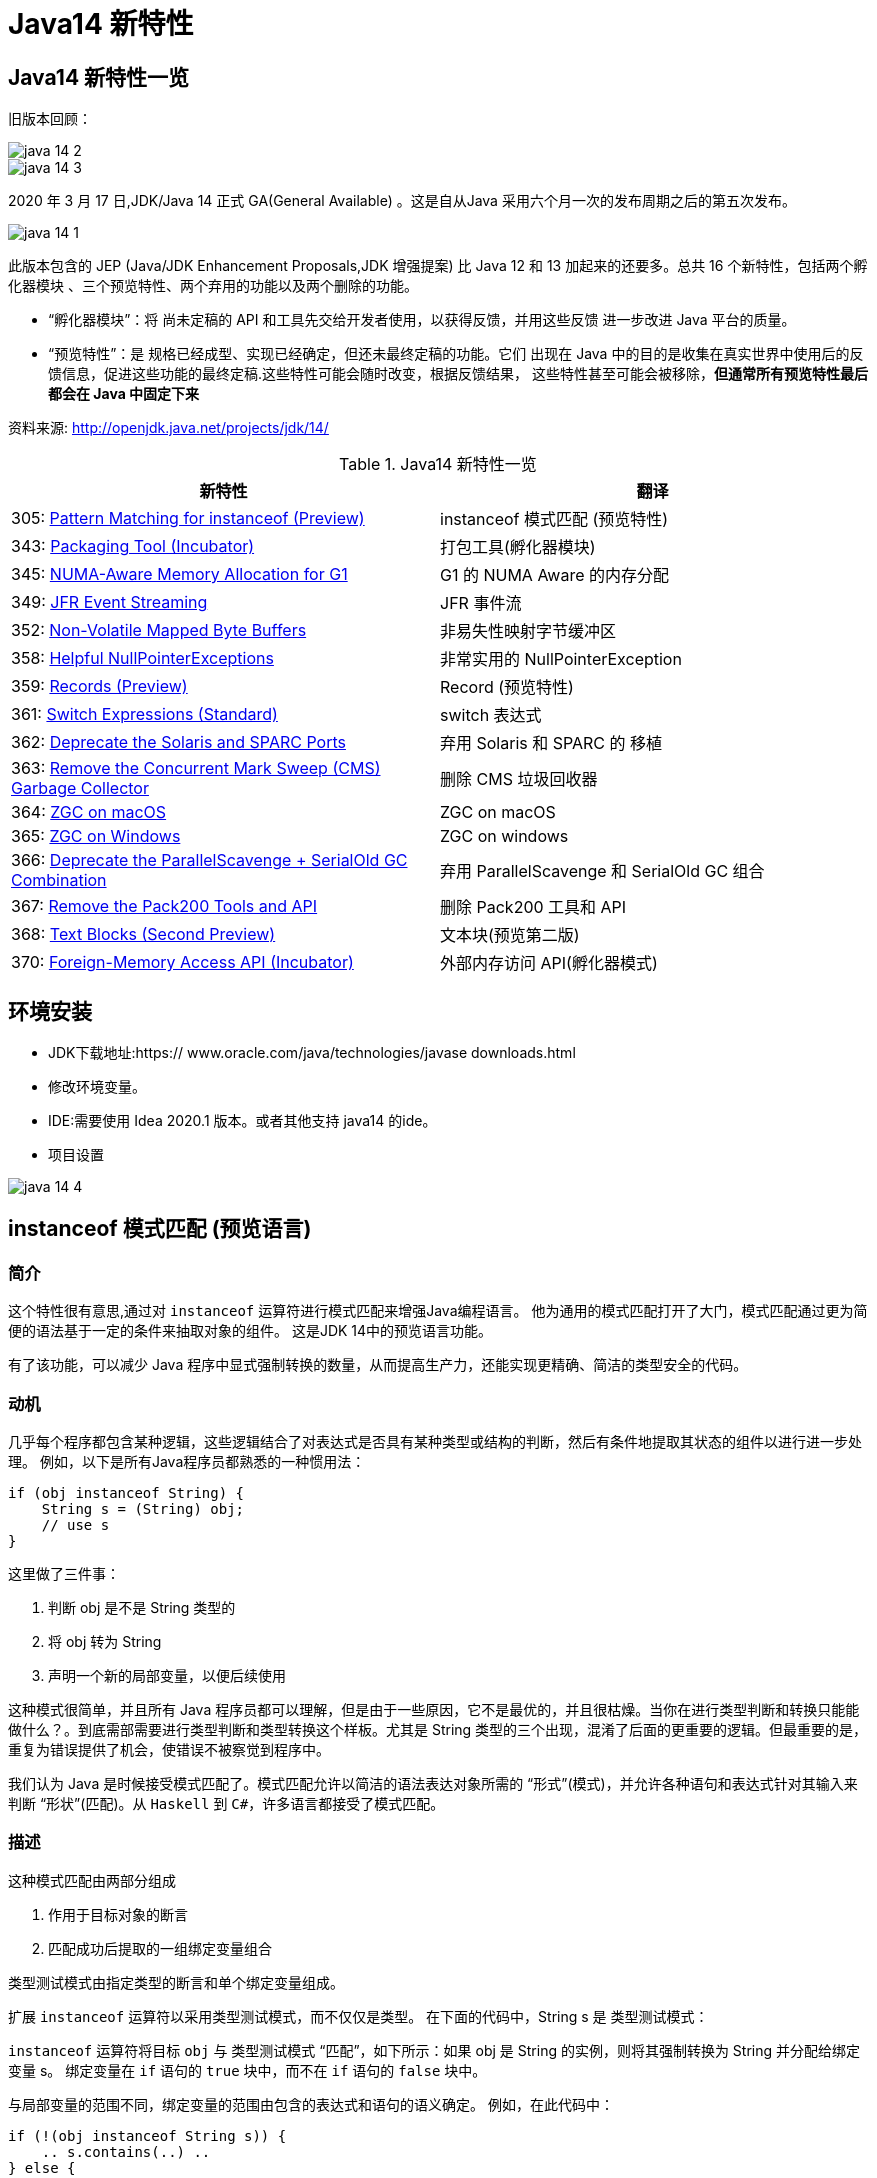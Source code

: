 [[java-14-feature]]
= Java14 新特性

[[java-14-feature-overview]]
== Java14 新特性一览

旧版本回顾：

image::http://study.jcohy.com/images/java-14-2.png[]

image::http://study.jcohy.com/images/java-14-3.png[]

2020 年 3 月 17 日,JDK/Java 14 正式 GA(General Available) 。这是自从Java 采用六个月一次的发布周期之后的第五次发布。

image::http://study.jcohy.com/images/java-14-1.png[]

此版本包含的 JEP (Java/JDK Enhancement Proposals,JDK 增强提案) 比 Java 12 和 13 加起来的还要多。总共 16 个新特性，包括两个孵化器模块 、三个预览特性、两个弃用的功能以及两个删除的功能。

* “孵化器模块”：将 尚未定稿的 API 和工具先交给开发者使用，以获得反馈，并用这些反馈 进一步改进 Java 平台的质量。

* “预览特性”：是 规格已经成型、实现已经确定，但还未最终定稿的功能。它们 出现在 Java 中的目的是收集在真实世界中使用后的反馈信息，促进这些功能的最终定稿.这些特性可能会随时改变，根据反馈结果， 这些特性甚至可能会被移除，**但通常所有预览特性最后都会在 Java 中固定下来**

资料来源:  http://openjdk.java.net/projects/jdk/14/

[[java-14-feature-overview-tbl]]
.Java14 新特性一览
|===
| 新特性 | 翻译

| 305: https://openjdk.java.net/jeps/305[Pattern Matching for instanceof (Preview)] | instanceof 模式匹配 (预览特性)

| 343: https://openjdk.java.net/jeps/343[Packaging Tool (Incubator)] | 打包工具(孵化器模块)

| 345: http://openjdk.java.net/jeps/345[NUMA-Aware Memory Allocation for G1] | G1 的 NUMA Aware 的内存分配

| 349: http://openjdk.java.net/jeps/349[JFR Event Streaming] | JFR 事件流

| 352: http://openjdk.java.net/jeps/352[Non-Volatile Mapped Byte Buffers] | 非易失性映射字节缓冲区

| 358: http://openjdk.java.net/jeps/358[Helpful NullPointerExceptions] | 非常实用的 NullPointerException

| 359: http://openjdk.java.net/jeps/359[Records (Preview)] | Record (预览特性)

| 361: http://openjdk.java.net/jeps/361[Switch Expressions (Standard)] | switch 表达式

| 362: http://openjdk.java.net/jeps/362[Deprecate the Solaris and SPARC Ports] | 弃用 Solaris 和 SPARC 的 移植

| 363: http://openjdk.java.net/jeps/363[Remove the Concurrent Mark Sweep (CMS) Garbage Collector] | 删除 CMS 垃圾回收器

| 364: http://openjdk.java.net/jeps/364[ZGC on macOS] | ZGC on macOS

| 365: http://openjdk.java.net/jeps/365[ZGC on Windows] | ZGC on windows

| 366: http://openjdk.java.net/jeps/366[Deprecate the ParallelScavenge + SerialOld GC Combination] | 弃用 ParallelScavenge 和 SerialOld GC 组合

| 367: http://openjdk.java.net/jeps/367[Remove the Pack200 Tools and API] | 删除 Pack200 工具和 API

| 368: http://openjdk.java.net/jeps/368[Text Blocks (Second Preview)] | 文本块(预览第二版)

| 370: http://openjdk.java.net/jeps/370[Foreign-Memory Access API (Incubator)] | 外部内存访问 API(孵化器模式)
|===

[[java-14-feature-environment]]
== 环境安装

* JDK下载地址:https:// www.oracle.com/java/technologies/javase downloads.html

* 修改环境变量。

* IDE:需要使用 Idea 2020.1 版本。或者其他支持 java14 的ide。

* 项目设置

image::http://study.jcohy.com/images/java-14-4.png[]

[[java-14-feature-instanceof]]
== instanceof 模式匹配 (预览语言)

=== 简介

这个特性很有意思,通过对 `instanceof` 运算符进行模式匹配来增强Java编程语言。 他为通用的模式匹配打开了大门，模式匹配通过更为简便的语法基于一定的条件来抽取对象的组件。 这是JDK 14中的预览语言功能。

有了该功能，可以减少 Java 程序中显式强制转换的数量，从而提高生产力，还能实现更精确、简洁的类型安全的代码。

=== 动机

几乎每个程序都包含某种逻辑，这些逻辑结合了对表达式是否具有某种类型或结构的判断，然后有条件地提取其状态的组件以进行进一步处理。 例如，以下是所有Java程序员都熟悉的一种惯用法：

[source,java]
----
if (obj instanceof String) {
    String s = (String) obj;
    // use s
}
----

这里做了三件事：

. 判断 obj 是不是 String 类型的
. 将 obj 转为 String
. 声明一个新的局部变量，以便后续使用

这种模式很简单，并且所有 Java 程序员都可以理解，但是由于一些原因，它不是最优的，并且很枯燥。当你在进行类型判断和转换只能能做什么？。到底需部需要进行类型判断和类型转换这个样板。尤其是 String 类型的三个出现，混淆了后面的更重要的逻辑。但最重要的是，重复为错误提供了机会，使错误不被察觉到程序中。

我们认为 Java 是时候接受模式匹配了。模式匹配允许以简洁的语法表达对象所需的 “形式”(模式)，并允许各种语句和表达式针对其输入来判断 “形状”(匹配)。从 `Haskell` 到 `C#`，许多语言都接受了模式匹配。

=== 描述

这种模式匹配由两部分组成

. 作用于目标对象的断言
. 匹配成功后提取的一组绑定变量组合

类型测试模式由指定类型的断言和单个绑定变量组成。

扩展 `instanceof` 运算符以采用类型测试模式，而不仅仅是类型。 在下面的代码中，String s 是 类型测试模式：

`instanceof` 运算符将目标 `obj` 与 类型测试模式 “匹配”，如下所示：如果 obj 是 String 的实例，则将其强制转换为 String 并分配给绑定变量 s。 绑定变量在 `if` 语句的 `true` 块中，而不在 `if` 语句的 `false` 块中。

与局部变量的范围不同，绑定变量的范围由包含的表达式和语句的语义确定。 例如，在此代码中：

[source,java]
----
if (!(obj instanceof String s)) {
    .. s.contains(..) ..
} else {
    .. s.contains(..) ..
}
----

`true` 块中的 `s` 表示封闭类中的字段，`false` 块中的 `s` 表示由 `instanceof` 运算符引入的绑定变量。

当 `if` 语句的条件变得比单个 `instanceof` 更复杂时，绑定变量的范围也会相应地增长。 例如，在此代码中：

[source,java]
----
if (obj instanceof String s && s.length() > 5) {.. s.contains(..) ..}
----

绑定变量 `s` 在 `&&` 运算符右侧以及 `true` 块中。 (仅当 `instanceof` 成功匹配时，才考虑到右边。)另一方面，在此代码中：

[source,java]
----
if (obj instanceof String s || s.length() > 5) {.. s.contains(..) ..}
----

绑定变量 `s` 不在 `||` 右侧的范围内 运算符，也不在 `true` 块的范围内。 (在这些点上指的是封闭类中的一个字段。)

目标为 `null` 时，`instanceof` 的工作方式没有任何变化。 也就是说，如果 `obj` 不为 `null`，则仅匹配模式，并且仅分配 `s`。

在 `instanceof` 中使用模式匹配应大大减少 Java 程序中显式强制转换的总数。 此外，类型测试模式在编写相等方法时特别有用。 考虑以下选自 https://www.oreilly.com/library/view/effective-java-3rd/9780134686097/[Effective Java book] 第10条的相等方法：

[source,java]
----
@Override public boolean equals(Object o) {
    return (o instanceof CaseInsensitiveString) &&
        ((CaseInsensitiveString) o).s.equalsIgnoreCase(s);
}

//使用类型测试模式意味着可以将其重写为更清晰的代码：

@Override public boolean equals(Object o) {
    return (o instanceof CaseInsensitiveString cis) &&
        cis.s.equalsIgnoreCase(s);
}
----

instanceof https://openjdk.java.net/jeps/305[语法] 会被相应的扩展

RelationalExpression::
    RelationalExpression instanceof ReferenceType
::
    RelationalExpression instanceof Pattern

Pattern::
    ReferenceType Identifier

=== 未来规划

未来的 JEP 将通过与其他语言特性(例如 switch 表达式和语句)进行模式匹配来增强Java编程语言。

[[java-14-feature-packaging]]
== 打包工具(孵化器模式)

这个孵化器工具为开发者带来了一种打包 Java 应用的方式，目的在于创建一个简
单的打包工具，可以用于构建 exe 、 pkg 、 dmg 、 deb 、 rpm 格式的安装文件 。

JDK14 引入了 `jdk.incubator.jpackage.jmod` ，它基于 JavaFX javapackager tool 构建。

[[java-14-feature-numa]]
== G1 的 NUMA Aware 的内存分配

该功能改进了 G1 垃圾回收器在非一致内存访问( NUMA )系统上的整体性能 。

NUMA 就是非统一内存访问架构(英语： non uniform memory access ，简称 NUMA )，是一种为多处理器的电脑设计的内存架构，内存访问时间取决于内存相对于处理器的位置。

image::http://study.jcohy.com/images/java-14-7.png[]

[[java-14-feature-streaming]]
== JFR 事件流

Java 为了更方便的了解运行的 JVM 情况，在之前的 JDK11 版本中引入了 JFR 特性，即 JDK Flight Recorder 。但是使用不太灵活。虽然 JVM 通过 JFR 暴露了超过 500 项数据，
但是其中大部分数据只能通过解析 JFR 日志文件才能获取得到，而不是实时获取。用户想要使用 JFR 的数据的话，用户必须先开启 JFR 进行记录，然后停止记录，再将飞行记录的数据 Dump 到磁盘上，然后分析这个记录文件。

举例：

`jcmd <PID> JFR.start name=test duration=60s settings=template.jfcfilename=output.jfr`

新特性中，可以 公开 JDK Flight Recorder JFR )的数据，用于持续监视 ，从而简化各种工具和应用程序对 JFR 数据的访问。

[[java-14-feature-non-volatile]]
== 非易失性映射字节缓冲区

在 JEP 352 中，对 FileChannel API 进行了扩展，以允许创建 MappedByteBuffer 实例 。

与易失性存储器(RAM )不同，它们在非易失性数据存储 NVM ，非易失性存储器上工作。但是，目标平台是 Linux x64 。

非易失性内存能够持久保持数据，因此可以利用该特性来改进性能。

[[java-14-feature-nullpointerexception]]
== 非常实用的 NullPointerException

=== 简介

该特性改进了 NullPointerException 的可读性，能更准确地给出 null 变量的信息。

* 该特性可以更好地提示哪个地方出现的空指针，需要 通过 `-XX:+ShowCodeDetailsInExceptionMessages` 开启
* 在未来的版本中，这个特性可能会默认启用。
* 这个增强特性不仅适用于方法调用，只要会导致 NullPointerException 的地方也都适用，包括字段的访问、数组的访问和赋值。

=== 目标

* 向开发人员和支持人员提供有关程序过早终止的有用信息。
* 能清楚地将动态异常与静态程序代码相关联起来，以便提高对程序的理解。
* 减少新开发人员经常对 `NullPointerExceptions` 产生的困惑和担忧。

=== 动机

每个Java开发人员都遇到过 `NullPointerExceptions`(NPE)。 由于 NPE 几乎可以出现在程序中的任何位置，因此尝试捕获和恢复它们通常是不切实际的。
结果,开发人员只能依靠 JVM 查明 NPE 实际发生的时间。 例如，假设此代码中出现一个NPE：

[source,java]
----
a.i = 99;
----

JVM 将打印出导致 NPE 的方法,文件名和行号：

[source,java]
----
Exception in thread "main" java.lang.NullPointerException
    at Prog.main(Prog.java:5)
----

在此报告中,开发人员可以找到 a.i = 99; 并推断 `a` 为空。 但是，对于更复杂的代码，如果不使用调试器就无法确定哪个变量为空。 假设此代码中出现一个NPE：

[source,java]
----
a.b.c.i = 99;
----

文件名和行号不能精确指出哪个变量为空。 是 `a` 还是 `b` 或 `c`？

数组访问和分配也会发生类似的问题。 假设此代码中出现一个NPE：

[source,java]
----
a[i][j][k] = 99;
----

文件名和行号不能精确指出哪个数组组件为空。 是 `a` 还是 `a[i]` 或 `a[i][j]`？

一行代码可能包含多个访问路径，每个访问路径都可能是 `NPE` 的来源。 假设此代码中出现一个NPE：

[source,java]
----
a.i = b.j;
----

文件名和行号未查明有问题的访问路径。 是 `null` 还是 `b`？

最后，`NPE` 可能源于方法调用。 假设此代码中出现一个NPE：

[source,java]
----
x().y().i = 99;
----

文件名和行号不能指出哪个方法调用返回null。 是 `x()` 还是 `y()`？

可以通过各种策略来缓解JVM缺乏精确定位的不足。 例如，面对NPE的开发人员可以通过分配给中间局部变量来破坏访问路径。 (在这里 `var` 关键字可能会有所帮助。)JVM 异常消息中会生成有关 `null` 变量的更准确的报告，但是重新格式化代码以跟踪异常是不可取的。 无论如何，大多数 NPE 都发生在生产环境中，在该环境中，观察 NPE 的支持工程师要从导致其原因的开发人员中删除许多步骤。

如果 JVM 可以提供所需的信息以查明 NPE 的来源，然后确定其根本原因，而无需使用额外的工具或改代码，则整个 Java 生态系统都将受益。 自2006年以来，SAP 的商业 JVM 就已经做到了这一点，获得了开发人员和支持工程师的一致好评。

=== 描述

JVM 在程序试图取消 null 引用的地方抛出 NullPointerException (NPE)， 通过分析程序的字节码指令，JVM 将精确确定哪个变量为空，并在 NPE 中使用 null-detail 消息描述该变量(根据源代码)。 然后，null-detail 消息将显示在JVM的消息中，以及方法，文件名和行号。

[NOTE]
====
注意：JVM 在与异常类型相同的行上显示异常消息，这可能会导致行很长。 为了在 Web 浏览器中保持可读性，此 JEP 在异常类型之后的第二行显示空详细信息。
====
例如，赋值语句中的 NPE a.i = 99; 将生成此消息：

[source,java]
----
Exception in thread "main" java.lang.NullPointerException:
        Cannot assign field "i" because "a" is null
    at Prog.main(Prog.java:5)
----

如果更复杂的 `a.b.c.i = 99`; 抛出一个 NPE，异常消息将剖析该语句并通过显示导致空值的完整访问路径来查明原因：

[source,java]
----
Exception in thread "main" java.lang.NullPointerException:
        Cannot read field "c" because "a.b" is null
    at Prog.main(Prog.java:5)
----

给出完整的访问路径比仅给出 `null` 字段的名称更为有用，因为它可以帮助开发人员浏览一行复杂的源代码，尤其是当该行代码多次使用相同的名称时。

同样，如果数组访问和赋值语句 `a[i][j][k]=99`; 引发NPE：

[source,java]
----
Exception in thread "main" java.lang.NullPointerException:
        Cannot load from object array because "a[i][j]" is null
    at Prog.main(Prog.java:5)
----

同样，如果 `a.i = b.j`; throws an NPE:

[source,java]
----
Exception in thread "main" java.lang.NullPointerException:
        Cannot read field "j" because "b" is null
    at Prog.main(Prog.java:5)
----

在每个示例中，null-detail 消息与行号一起足以识别源代码中为空的表达式。理想情况下，null-detail 消息将显示实际的源代码，但是鉴于源代码和字节码指令之间对应关系的性质，这很难做到(请参阅下文)。
另外，当表达式涉及数组访问时，null-detail 消息无法显示导致空元素的实际数组索引，例如当 a[i][j] 时 `i` 和 `j` 的运行时的值一片空白。这是因为数组索引存储在方法的操作数堆栈中，当抛出 NPE 时，该堆栈会丢失。

只有由 JVM 直接创建并抛出的 NPE 才会包含 null-detail 消息。由 JVM 上运行的程序显式创建和/或显式抛出的 NPE 不受以下字节码分析和空细节消息创建的约束。另外，由隐藏方法中的代码引起的NPE的 null-detail 消息没有结果，这些方法是由JVM生成和调用的专用低级方法，
例如，用于优化字符串连接。隐藏的方法没有文件名或行号，可以帮助查明 NPE 的来源，因此打印空详细信息将是徒劳的。

=== 计算 null-detail 消息

源代码，例如 `a.b.c.i = 99`; 被编译为几个字节码指令。 当引发 NPE 时，JVM 会确切知道哪种方法负责哪个字节码指令，并使用此信息来计算 null-detail 消息。 该消息分为两个部分：

. 第一部分-无法读取字段 “c”-----是NPE的结果。 它说不能执行哪个动作，因为字节码指令从操作数堆栈中弹出空引用。
. 第二部分-因为 “a.b” 为空-----是NPE的原因。 它重新创建源代码中将空引用推入操作数堆栈的部分。

null-detail 消息的第一部分是根据弹出空值的字节码指令计算的，如表1所示：

[[java-14-feature-record]]
== Record (预览特性)

=== 简介

早在2019 年 2 月份， Java 语言架构师 Brian Goetz ，曾经 写过一篇文章，详尽的说明了并吐槽了 Java 语言，他和很多程序员一样抱怨 “Java 太啰嗦” 或有太多的 “繁文缛节 ”，他提到：开发人员想要创建纯数据载体类(plain data carriers)通常都必须编写大量低价值、
重复的、容易出错的代码。如：构造函数、 `getter/setter`、 `equals()`、 `hashCode()` 以及 `toString()` 等 。

以至于很多人选择使用 IDE 的功能来自动生成这些代码。还有一些开发会选择使用一些第三方类库，如 Lombok 等来生成这些方法，从而会导致了令人吃惊的表现( surprising behavior )和糟糕的可调试性 (poor debuggability) 。

通过记录增强Java编程语言。 记录提供了一种紧凑的语法来声明类，效果类似 lombok 的 @Data 注解。Kotlin 中的 data class 。 它们的共同点是类的部分或全部状态可以直接在类头中描述 ，并且这个类中只 包含了纯数据而已。 这是JDK 14中的预览语言功能。

=== 描述

当你用 record 声明一个类时，该类将自动拥有以下功能：

* 获取成员变量的简单方法，以上面代码为例 name () 和 partner() 。注意区别于我们平常 getter 的写法。
* 一个 equals 方法的实现，执行比较时会比较该类的所有成员属性
* 重写 equals 当然要重写 hashCode
* 一个可以打印该类所有成员属性的 toString 方法。

[NOTE]
====
请注意只会有一个构造方法
====

和枚举类型一样，记录也是类的一种受限形式。 作为回报，记录对象在简洁性方面提供了显著的好处 。

还可以在 Record 声明的类中定义静态字段、静态方法、构造器或实例方法。

不能在 Record 声明的类中定义实例字段；类不能声明为 abstract;不能声明显式的父类等。

为了在 Java 14 中引入这种新类型，需要在 Java.lang.Class 对象中添加如下两个新方法：

* RecordComponent[] getRecordComponents()
* boolean isRecord

[[java-14-feature-switch]]
== switch 表达式

=== 简介

这是 JDK 12 和 JDK 13 中的预览特性，现在是正式特性了。扩展 switch 使其可以用作 语句 或 表达式使用，以便两种形式都可以使用传统的 case ... : labels (with fall through) or new case ... -> labels (with no fall through) ，还有另一个新语句，用于从 switch 表达式产生值。
这可以简化日常的编码方式，也为本版本中预览的模式匹配(JEP 305)特性打下了基础。

=== 描述

==== 数组标签(Arrow labels)
除了 switch 块中的传统 “case L：” 标签外，我们还定义了一种新的简化形式，带有 “case L ->” 标签。 如果标签匹配，则仅执行箭头右侧的表达式或语句；否则，将不执行任何操作。 没有失败。 例如，给定以下使用新标签形式的 switch 语句：

[source,java]
----
static void howMany(int k) {
    switch (k) {
        case 1  -> System.out.println("one");
        case 2  -> System.out.println("two");
        default -> System.out.println("many");
    }
}
----

执行下面的代码：

[source,java]
----
howMany(1);
howMany(2);
howMany(3);
----

结果：

[source,java]
----
one
two
many
----

我们扩展 `switch` 语句，以便可以将其用作表达式。 例如，可以将上面的 `howMany` 方法重写为使用 switch 表达式，因此它仅使用单个 println。

[source,java]
----
static void howMany(int k) {
    System.out.println(
        switch (k) {
            case  1 -> "one";
            case  2 -> "two";
            default -> "many";
        }
    );
}
----

在通常情况下，switch 表达式如下所示：

[source,java]
----
T result = switch (arg) {
    case L1 -> e1;
    case L2 -> e2;
    default -> e3;
};
----

switch 表达式是聚合表达式； 如果目标类型已知，则将该类型推入每个 case。 switch 表达式的类型是其目标类型(如果已知)。 如果不是，则通过组合每个分支的类型来计算独立类型。

==== 产生一个值(Yielding a value)

大多数 switch 表达式在 “case L->” switch 标签的右侧都有一个表达式。 如果需要一个完整的块，我们引入一个新的 `yield` 语句来产生一个值，该值成为封闭的 switch 表达式的值。

[source,java]
----
int j = switch (day) {
    case MONDAY  -> 0;
    case TUESDAY -> 1;
    default      -> {
        int k = day.toString().length();
        int result = f(k);
        yield result;
    }
};
----

像 switch 语句一样，switch 表达式也可以使用带有 “case L:” switch 标签的传统 switch 块(暗示着语义下降)。 在这种情况下，使用新的 `yield` 语句产生值：

[source,java]
----
int result = switch (s) {
    case "Foo":
        yield 1;
    case "Bar":
        yield 2;
    default:
        System.out.println("Neither Foo nor Bar, hmmm...");
        yield 0;
};
----

`break`(带标签或不带标签)和 `yield` 这两个语句有助于在 switch 语句和 switch 表达式之间轻松进行歧义消除：是 switch 语句而不是 switch 表达式可以成为 `break` 语句的目标； 是 switch 表达式而不是 switch 语句可以成为 `yield` 语句的目标。

`yield` 不是一个关键字，而是一个受限制的标识符(如 `var`)，这意味着名为 `yield` 的类是非法的。
如果作用域中存在一元方法 `yield`，则表达式 `yield(x)` 将是不明确的(可以是方法调用，或者是操作数是括号表达式的 `yield` 语句)，并且解决了这种歧义，有利于 `yield` 声明。 如果首选方法调用，则应使用实例方法或静态方法的类名来限定该方法。

==== 穷举(Exhaustiveness)

switch 表达式的情况必须详尽无遗；对于所有可能的值，必须有一个匹配的 switch 标签。 (显然，switch语句不需要穷举。)

实际上，这通常意味着需要一个默认子句。但是，对于涵盖所有已知常量的枚举 switch 表达式，编译器将插入默认子句以指示枚举定义已在编译时和运行时之间更改。依靠这种隐式默认子句的插入可以使代码更健壮。现在，当重新编​​译代码时，编译器将检查所有情况是否得到明确处理。
如果开发人员插入了显式的默认子句(如今天的情况)，则可能的错误将被隐藏。

此外，switch 表达式必须正常完成一个值，或者必须通过抛出异常来完成。这有许多后果。首先，编译器检查每个 switch 标签是否匹配，然后产生一个值。

[source,java]
----
int i = switch (day) {
    case MONDAY -> {
        System.out.println("Monday");
        // ERROR! Block doesn't contain a yield statement
    }
    default -> 1;
};
i = switch (day) {
    case MONDAY, TUESDAY, WEDNESDAY:
        yield 0;
    default:
        System.out.println("Second half of the week");
        // ERROR! Group doesn't contain a yield statement
};
----

进一步的结果是，控制语句 `break`，`yield`，`return` 和 `continue` 无法跳过 switch 表达式，例如以下所示：

[source,java]
----
for (int i = 0; i < MAX_VALUE; ++i) {
    int k = switch (e) {
        case 0:
            yield 1;
        case 1:
            yield 2;
        default:
            continue z;
            // ERROR! Illegal jump through a switch expression
    };
...
}
----

[[java-14-feature-solaris]]
== 弃用 Solaris 和 SPARC 的 端口

不建议使用 Solaris/SPARC，Solaris/x64 和 Linux/SPARC端口，以在将来的发行版中删除它们。

放弃对这些端口的支持将使OpenJDK社区中的贡献者能够加速新功能的开发，这些新功能将推动平台向前发展。

[[java-14-feature-cms]]
== 删除 CMS 垃圾回收器

该来的总会来，自从 G1 基于 Region 分代 )横空 出世后， CMS 在 JDK9 中就被标记为 Deprecate 了 (JEP 291: Deprecate the Concurrent Mark Sweep (CMS) Garbage Collector)
CMS 的弊端
. 会 产生内存碎片，导致并发清除后，用户线程可用的空间不足 。
. 既然 强调了并发( Concurrent CMS 收集器 对 CPU 资源非常敏感
. CMS 收集器无法处理浮动 垃圾

上述的这些问题，尤其是碎片化问题，给你的 JVM 实例就像埋了一颗炸弹。说不定哪次就在你的业务高峰期来一次 FGC 。当 CMS 停止工作时，会把 Serial Old GC 作为备选方案，而 Serial Old GC 是 JVM 中性能最差的垃圾回收方式，停顿个几秒钟，上十秒都有可能 。

移除了 CMS 垃圾收集器，如果在 JDK14 中使用 `-XX:+UseConcMarkSweepGC` 的话,JVM 不会报错，只是给出一个 warning 信息。

[source,java]
----
Java HotSpot(TM) 64-Bit Server VM warning: Ignoring option UseConcMarkSweepGC; \
support was removed in <version>
----

[[java-14-feature-macOS]]
== ZGC on macOS && ZGC on windows

ZGC 与 Shenandoah 目标高度相似，在尽可能对吞吐量影响不大的前提下，实现在任意堆内存 大小下 都可以把垃圾收集的停顿时间限制在十毫秒以内的低延迟。

深入理解 Java 虚拟机 一书中这样定义 ZGC,ZGC 收集器是一款基于 Region 内存布局的，(暂时)不设分代的，使用了读屏障、染色指针和内存多重映射等技术来实现可并发的标记 压缩算法的， 以低延迟为首要目标的一款垃圾收集器。

image::http://study.jcohy.com/images/java-14-5.png[]

image::http://study.jcohy.com/images/java-14-6.png[]

JDK14 之前， ZGC 仅 Linux 才支持 。
尽管许多使用 ZGC 的用户都使用类 Linux 的环境，但在 Windows 和 macOS 上，人们也需要 ZGC 进行开发部署和测试。许多桌面应用也可以从 ZGC 中受益。因此， ZGC 特性被移植到了 Windows 和 macOS 上。

现在 mac 或 Windows 上 也能使用 ZGC 了，示例如下：`-XX:+UnlockExperimentalVMOptions` `-XX:+UseZGC`
[[java-14-feature-parallelscavenge]]
== 弃用 ParallelScavenge 和 SerialOld GC 组合

JDK 官方给出将这个 GC 组合标记为 Deprecate 的理由是：这个 GC 组合需要大量的代码维护工作，并且，这个 GC 组合很少被使用。因为它的使用场景应该是一个很大的 Young 区配合一个很小的 Old 区，这样的话， Old 区用 SerialOldGC 去收集时停顿时间我们才能勉强接受。

实际上，这是一种非常罕见且危险的部署，因为年轻一代对象的活动性略有变化会导致 `OutOfMemoryException`，因为老一辈比小一辈要小得多。与针对年轻人和老年人使用并行GC算法相比，此组合的唯一优势是总内存使用量略低。我们认为，这种较小的内存占用优势(最多约为Java堆大小的3％)不足以超过维护此GC组合的成本。

废弃了 parallel young generation GC 与 SerialOld GC 的组合 ( `-XX:+UseParallelGC` 与 `-XX:-UseParallelOldGC` 配合开启 ))，现在使用 `-XX:+UseParallelGC` `-XX:-UseParallelOldGC` 或者 `-XX:-UseParallelOldGC` 都会出现告警 如下：

[source,java]
----
Java HotSpot(TM) 64 Bit Server VM warning: Option
UseParallelOldGC was deprecated in version 14.0 and will likely
be removed in a future release.
----

[[java-14-feature-pack200]]
== 删除 Pack200 工具和 API

删除软件包中的 `pack200` 和 `unpack200` 工具以及 `Pack200API` `java.util.jar`。不推荐在 Java SE 11 中删除这些工具和API ，并明确打算在将来的版本中删除它们。

[[java-14-feature-text-blocks]]
== 文本块(预览第二版)

=== 简介

将文本块添加到Java语言。 文本块是多行字符串文字，它避免了大多数转义的需要，以一种可预测的方式自动设置字符串的格式，并在需要时使开发人员可以控制格式。 这是 JDK 14中的预览语言功能。

=== 目标

* 简化跨越多行的字符串，避免对换行等特殊字符进行转义，简化编写 Java 程序。
* 增强 Java 程序中用字符串表示的其他语言的代码的可读性
* 通过规定任何新构造都可以表示与字符串文字相同的字符串集，解释相同的转义序列并以与字符串文字相同的方式进行操作，来支持从字符串文字的迁移。
* 解析新的转义序列

=== 描述

此部分与本JEP的前身JEP 355中的同一部分相同，只是在新的转义序列上增加了该部分。

文本块是 Java 语言中一种新型的文字。 它可以用来表示可能出现字符串文字的任何地方的字符串，但是可以提供更高的表现力和更少的意外复杂性。

文本块由零个或多个内容字符组成，并由开头和结尾定界符括起来。

开头定界符是一个由三个双引号字符(“”“)组成的序列，后跟零个或多个空格，后跟一个行终止符。内容从开头定界符的行终止符之后的第一个字符开始。

结束定界符是三个双引号字符的序列。 内容在结束定界符的第一个双引号之前的最后一个字符处结束。

与字符串文字中的字符不同，内容可以直接包含双引号字符。 允许在文本块中使用 `\“`，但不是必需的或不建议使用。`”` 选择了三引号定界符(“”“)，以便 `”` 字符可以显示为未转义的字符，还可以在视觉上区分文本块和字符串文字。

与字符串文字中的字符不同，内容可以直接包含行终止符。 允许在文本块中使用 `\n`，但不是必需或不建议使用。 例如，文本块：

[source,java]
----
"""
line 1
line 2
line 3
"""
----

相当于字符串文字:

[source,java]
----
"line 1\nline 2\nline 3\n"
----

或字符串文字的串联：

[source,java]
----
"line 1\n" +
"line 2\n" +
"line 3\n"
----

如果在字符串的末尾不需要行终止符，则可以将结束定界符放在内容的最后一行。 例如，文本块：

[source,java]
----
"""
line 1
line 2
line 3"""
----

相当于字符串文字:

[source,java]
----
"line 1\nline 2\nline 3"
----

文本块可以表示空字符串，尽管不建议这样做，因为它需要两行源代码：

[source,java]
----
String empty = """
""";
----

以下是一些格式错误的文本块的示例：

[source,java]
----
String a = """""";   // no line terminator after opening delimiter
String b = """ """;  // no line terminator after opening delimiter
String c = """
           ";        // no closing delimiter (text block continues to EOF)
String d = """
           abc \ def
           """;      // unescaped backslash (see below for escape processing)
----

=== 编译时处理

文本块是 String 类型的常量表达式，就像字符串文字一样。但是，与字符串文字不同，Java 编译器通过三个不同的步骤处理文本块的内容

* 内容中的行终止符将转换为 LF (\u000A)。这种转换的目的是在跨平台移动Java源代码时遵循 "最小惊讶原则"。
* 删除了内容周围附带的空白，以匹配Java源代码的缩进。
* 内容中的转义序列被解释。作为最后一步执行解释意味着开发人员可以编写转义序列，例如 `\n`，而无需通过较早的步骤进行修改或删除。

处理的内容作为常量池中的 `CONSTANT_String_info` 记录在类文件中，就像字符串文字的字符一样。 该类文件不记录 `CONSTANT_String_info` 是从文本块还是字符串文字来的。

在运行时，像字符串文字一样，将文本块转为 String 的实例。 从文本块派生的 String 实例与从字符串文字派生的实例没有区别。 具有相同处理内容的两个文本块由于进行内部处理而将引用 String 的相同实例，就像字符串文字一样。

<<java-13-feature-block,文本块>>

为了更好地控制换行符和空格的处理，我们引入了两个新的转义序列。

首先，\ <line-terminator> 转义序列明确禁止插入换行符。

例如，通常的做法是将很长的字符串文字拆分为较小的子字符串的串联，然后将结果字符串表达式包装到多行中：

=== 新的转义序列

JDK13 引入的 text blocks 进行第二轮 preview JDK14 的版本主要增加了两个 escape sequences ，分别是 \<line-terminator> 与 \s <escape-sequence>

[source,java]
----
String literal = "Lorem ipsum dolor sit amet, consectetur adipiscing " +
                 "elit, sed do eiusmod tempor incididunt ut labore " +
                 "et dolore magna aliqua.";
----

使用 \<line-terminator> 转义序列，可以表示为：

[source,java]
----
String text = """
                Lorem ipsum dolor sit amet, consectetur adipiscing \
                elit, sed do eiusmod tempor incididunt ut labore \
                et dolore magna aliqua.\
                """;
----

由于字符文字和传统字符串文字不允许嵌入换行符的简单原因，\<line-terminator> 转义序列仅适用于文本块。

其次，新的 \s 转义序列仅转换为一个空格 (\u0020)。

在此示例中，在每行末尾使用 `\s` 可以确保每行正好是六个字符长：

[source,java]
----
String colors = """
    red  \s
    green\s
    blue \s
    """;
----

`\s` 转义序列可以在文本块和传统字符串文字中使用。

=== 文本块的串联

可以在可以使用字符串文字的任何地方使用文本块。例如，文本块和字符串文字可以互换使用：

[source,java]
----
String code = "public void print(Object o) {" +
              """
                  System.out.println(Objects.toString(o));
              }
              """;
----

但是，涉及文本块的串联可能会变得很笨拙。以以下文本块为起点：

[source,java]
----
String code = """
              public void print(Object o) {
                  System.out.println(Objects.toString(o));
              }
              """;
----

假设需要更改，以便 `o` 的类型来自变量。 使用串联，包含尾随代码的文本块将需要从新行开始。 不幸的是，如下所示，在程序中直接插入换行符会导致类型和以 `o` 开头的文本之间存在很大的空白：

[source,java]
----
String code = """
              public void print(""" + type + """
                                                 o) {
                  System.out.println(Objects.toString(o));
              }
              """;
----

可以手动删除空格，但这会损害引用代码的可读性：

[source,java]
----
String code = """
              public void print(""" + type + """
               o) {
                  System.out.println(Objects.toString(o));
              }
              """;
----

替代方法是使用 `String::replace` 或 `String::format`，如下所示：

[source,java]
----
String code = """
              public void print($type o) {
                  System.out.println(Objects.toString(o));
              }
              """.replace("$type", type);
String code = String.format("""
              public void print(%s o) {
                  System.out.println(Objects.toString(o));
              }
              """, type);
----

另一种选择是引入新的实例方法 `String::formatted`，该方法可以按如下方式使用：
[source,java]
----
String source = """
                public void print(%s object) {
                    System.out.println(Objects.toString(object));
                }
                """.formatted(type);
----

=== 附加方法

将添加以下方法来支持文本块

* String::stripIndent()：用于从文本块内容中去除附带的空白
* String::translateEscapes()：用于翻译转义序列
* String::formatted(Object ... args)：简化文本块中的值替换

[[java-14-feature-foreign-memory]]
== 外部内存访问 API(孵化器模式)

引入一个API，以允许 Java 程序安全有效地访问 Java 堆之外的外部内存。

许多现有的Java库和程序都访问外部存储器，例如 https://apacheignite.readme.io/v1.0/docs/off-heap-memory[Ignite]，http://www.mapdb.org/[mapDB]，https://github.com/dustin/java-memcached-client[memcached] 和 Netty 的 https://netty.io/wiki/using-as-a-generic-library.html[ByteBuf] API。 这样，他们可以

* 避免与垃圾回收相关的成本和不可预测性(尤其是在维护大型缓存时)
* 跨多个进程共享内存，并且通过将文件映射到内存中(例如通过 https://en.wikipedia.org/wiki/Mmap[mmap])来序列化和反序列化内存内容。

但是，Java API不能为访问外部内存提供令人满意的解决方案。

Java 1.4中引入的 https://docs.oracle.com/en/java/javase/13/docs/api/java.base/java/nio/ByteBuffer.html[ByteBuffer] API允许创建直接字节缓冲区，这些缓冲区是按堆分配的，并允许用户直接从Java处理堆内存。 但是，直接缓冲区是有限的。 例如，由于 `ByteBuffer` API使用基于int的索引方案，因此无法创建大于 `2GB` 的缓冲区。 而且，使用直接缓冲区可能很麻烦，因为与直接缓冲区相关联的内存的重新分配留给了垃圾回收器。
也就是说，只有在垃圾回收器认为直接缓冲区不可访问之后，才能释放关联的内存。 多年来，为了克服这些和其他局限性，已经提出了许多增强请求(例如，https://bugs.openjdk.java.net/browse/JDK-4496703[4496703]、https://bugs.openjdk.java.net/browse/JDK-6558368[6558368]、
https://bugs.openjdk.java.net/browse/JDK-4837564[4837564] 和 https://bugs.openjdk.java.net/browse/JDK-5029431[5029431])。 这些限制中的许多限制是由于 `ByteBuffer` API不仅设计用于堆外内存访问，而且还用于批量数据的生产者/消费者交换，这对于例如字符集编码/解码和部分 I/O 操作至关重要。

开发人员可以从Java代码访问外部内存的另一种常见途径是 `sun.misc.Unsafe` API。 `Unsafe` 公开了许多内存访问操作(例如 `Unsafe::getInt` 和 `putInt`)，这归功于聪明且相对通用的寻址模型，可用于堆内和堆外访问。 使用 `Unsafe` 访问内存非常高效：所有内存访问操作都定义为JVM内在函数，因此JIT会定期优化内存访问操作。
不幸的是，根据定义，`Unsafe` API是不安全的-它允许访问任何内存位置(例如，`Unsafe::getInt` 需要很长的地址)。 如果访问某些已释放的内存位置，则 Java 程序可能会使 JVM 崩溃。 最重要的是，`Unsafe` API不是受支持的 Java API，并且强烈建议不要使用它。

尽管也可以使用 JNI 访问内存，但是与该解决方案相关的固有成本使其在实践中很少适用。 整个开发流程很复杂，因为 JNI 要求开发人员编写和维护 C 代码段。 JNI 本质上也很慢，因为每次访问都需要 Java 到本地的转换。

总而言之，在访问外部内存时，开发人员面临一个难题：开发人员应该使用安全但受限(可能效率较低)的路径(例如 `ByteBuffer`)，还是应该放弃安全保证并接受不受支持和危险的路径？ API不安全？

该JEP引入了受支持的，安全且有效的外部内存访问 API。 通过为访问外部内存的问题提供有针对性的解决方案，开发人员将摆脱现有 API 的限制和危险。 由于新的API是从头开始设计的，并且考虑到JIT优化，因此他们还将享受改进的性能。